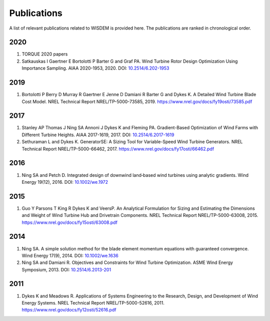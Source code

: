 Publications
============

A list of relevant publications related to WISDEM is provided here. The publications are ranked in chronological order.

2020
----
1. TORQUE 2020 papers
2. Satkauskas I Gaertner E Bortolotti P Barter G and Graf PA. Wind Turbine Rotor Design Optimization Using Importance Sampling. AIAA 2020-1953, 2020. DOI: `10.2514/6.202-1953 <https://arc.aiaa.org/doi/10.2514/6.2020-1953>`_

2019
----
1. Bortolotti P Berry D Murray R Gaertner E Jenne D Damiani R Barter G and Dykes K. A Detailed Wind Turbine Blade Cost Model. NREL Technical Report NREL/TP-5000-73585, 2019. `https://www.nrel.gov/docs/fy19osti/73585.pdf <https://www.nrel.gov/docs/fy19osti/73585.pdf>`_

2017
----
1. Stanley AP Thomas J Ning SA Annoni J Dykes K and Fleming PA. Gradient-Based Optimization of Wind Farms with Different Turbine Heights. AIAA 2017-1619, 2017. DOI: `10.2514/6.2017-1619 <https://doi.org/10.2514/6.2017-1619>`_
2. Sethuraman L and Dykes K. GeneratorSE: A Sizing Tool for Variable-Speed Wind Turbine Generators. NREL Technical Report NREL/TP-5000-66462, 2017. `https://www.nrel.gov/docs/fy17osti/66462.pdf <https://www.nrel.gov/docs/fy17osti/66462.pdf>`_

2016
----
1. Ning SA and Petch D. Integrated design of downwind land‐based wind turbines using analytic gradients. Wind Energy 19(12), 2016. DOI: `10.1002/we.1972 <https://doi.org/10.1002/we.1972>`_

2015
----
1. Guo Y Parsons T King R Dykes K and VeersP. An Analytical Formulation for Sizing and Estimating the Dimensions and Weight of Wind Turbine Hub and Drivetrain Components. NREL Technical Report NREL/TP-5000-63008, 2015. `https://www.nrel.gov/docs/fy15osti/63008.pdf <https://www.nrel.gov/docs/fy15osti/63008.pdf>`_

2014
----
1. Ning SA. A simple solution method for the blade element momentum equations with guaranteed convergence. Wind Energy 17(9), 2014. DOI: `10.1002/we.1636 <https://onlinelibrary.wiley.com/doi/full/10.1002/we.1636>`_
2. Ning SA and Damiani R. Objectives and Constraints for Wind Turbine Optimization. ASME Wind Energy Symposium, 2013. DOI: `10.2514/6.2013-201 <https://asmedigitalcollection.asme.org/solarenergyengineering/article/doi/10.1115/1.4027693/378756/Objectives-and-Constraints-for-Wind-Turbine>`_

2011
----
1. Dykes K and Meadows R. Applications of Systems Engineering to the Research, Design, and Development of Wind Energy Systems. NREL Technical Report NREL/TP-5000-52616, 2011. `https://www.nrel.gov/docs/fy12osti/52616.pdf <https://www.nrel.gov/docs/fy12osti/52616.pdf>`_

